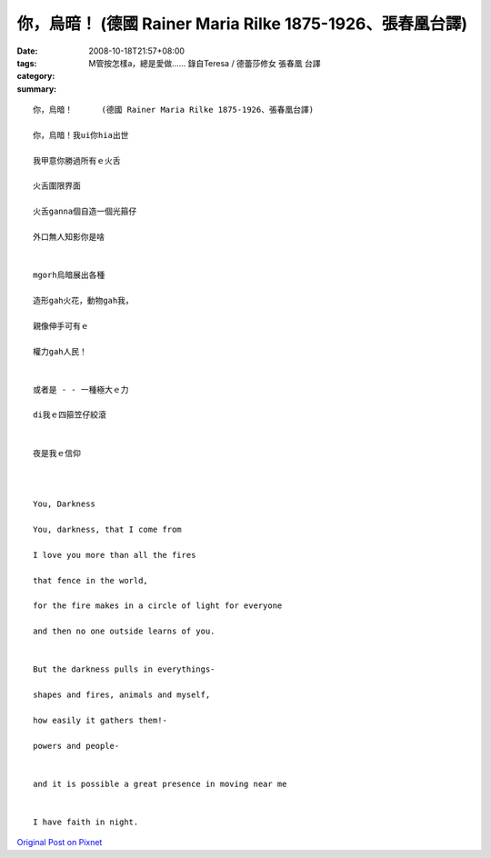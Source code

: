 你，烏暗！      (德國 Rainer Maria Rilke 1875-1926、張春凰台譯)
############################################################################

:date: 2008-10-18T21:57+08:00
:tags: 
:category: M管按怎樣a，總是愛做……  錄自Teresa / 德蕾莎修女   張春凰 台譯
:summary: 


:: 

  你，烏暗！      (德國 Rainer Maria Rilke 1875-1926、張春凰台譯)

  你，烏暗！我ui你hia出世

  我甲意你勝過所有ｅ火舌

  火舌圍限界面

  火舌ganna個自造一個光箍仔

  外口無人知影你是啥


  mgorh烏暗展出各種

  造形gah火花，動物gah我，

  親像伸手可有ｅ

  權力gah人民！


  或者是 - - 一種極大ｅ力

  di我ｅ四箍笠仔絞滾


  夜是我ｅ信仰



  You, Darkness

  You, darkness, that I come from

  I love you more than all the fires

  that fence in the world,

  for the fire makes in a circle of light for everyone

  and then no one outside learns of you.


  But the darkness pulls in everythings-

  shapes and fires, animals and myself,

  how easily it gathers them!-

  powers and people-


  and it is possible a great presence in moving near me


  I have faith in night.



`Original Post on Pixnet <http://daiqi007.pixnet.net/blog/post/22560850>`_